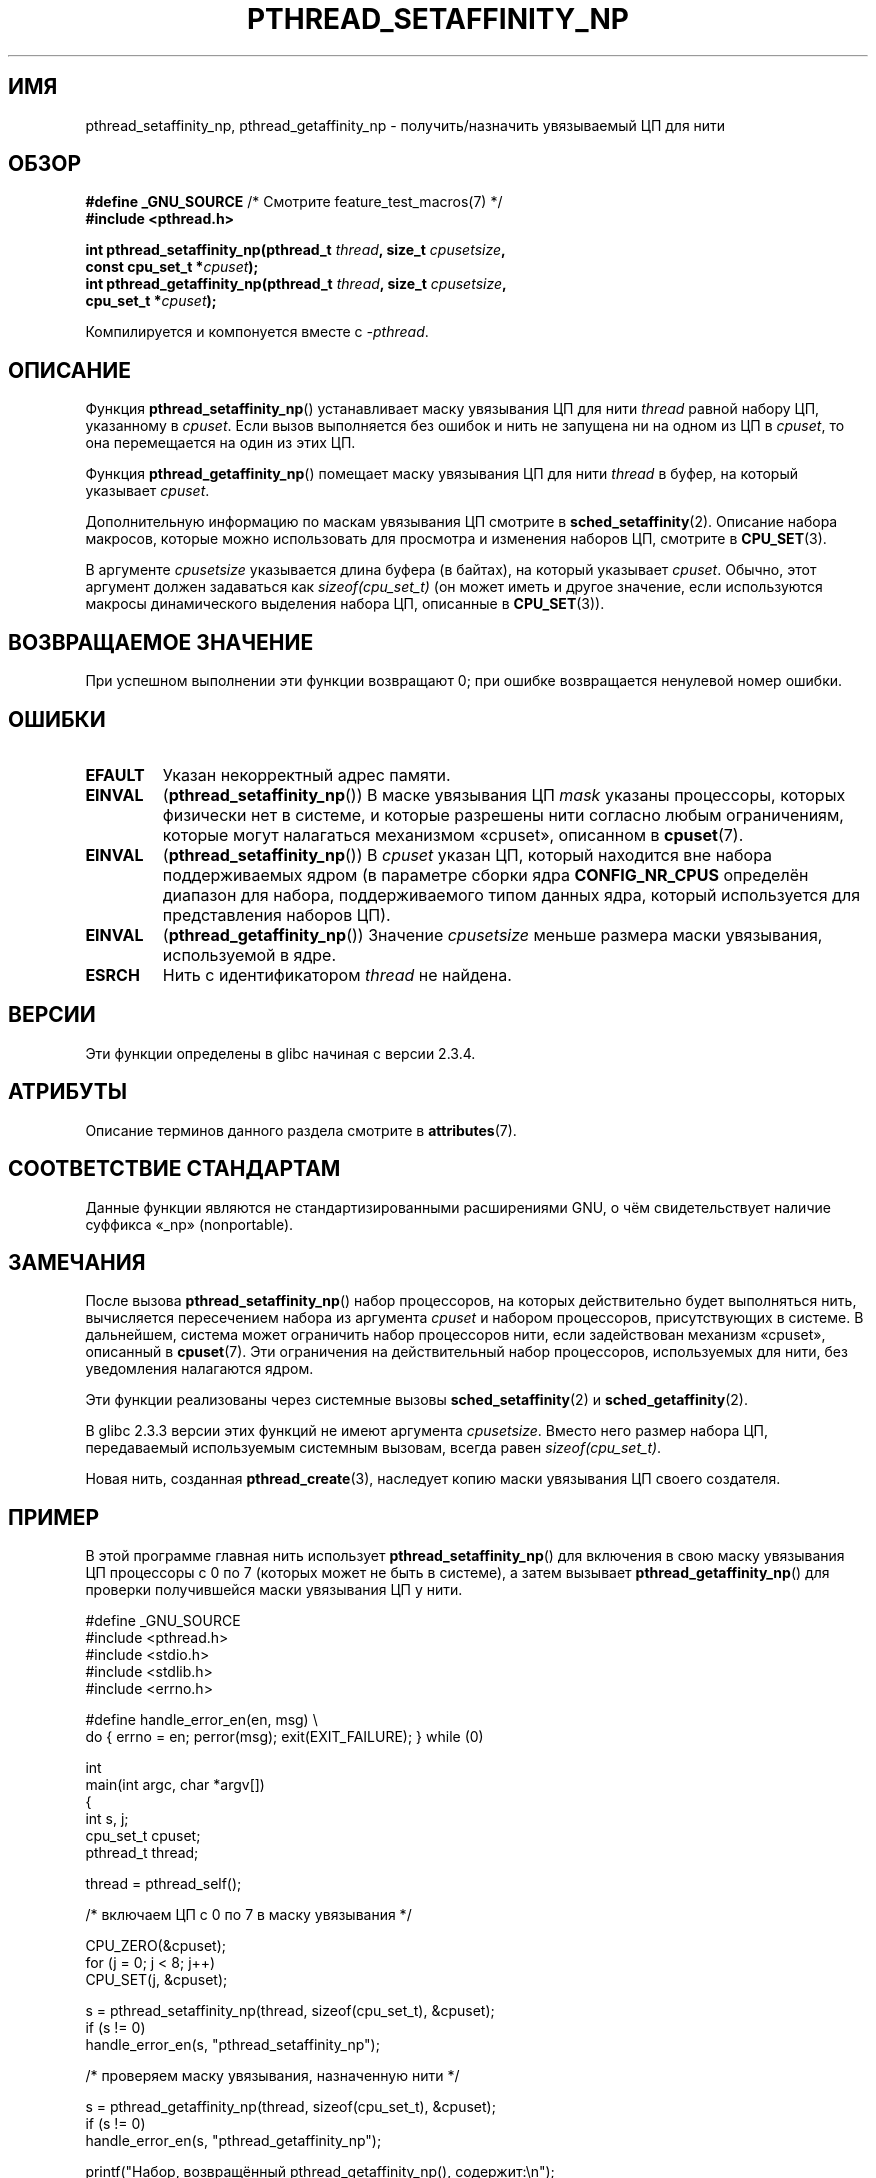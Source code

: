 .\" -*- mode: troff; coding: UTF-8 -*-
.\" Copyright (c) 2008 Linux Foundation, written by Michael Kerrisk
.\"     <mtk.manpages@gmail.com>
.\"
.\" %%%LICENSE_START(VERBATIM)
.\" Permission is granted to make and distribute verbatim copies of this
.\" manual provided the copyright notice and this permission notice are
.\" preserved on all copies.
.\"
.\" Permission is granted to copy and distribute modified versions of this
.\" manual under the conditions for verbatim copying, provided that the
.\" entire resulting derived work is distributed under the terms of a
.\" permission notice identical to this one.
.\"
.\" Since the Linux kernel and libraries are constantly changing, this
.\" manual page may be incorrect or out-of-date.  The author(s) assume no
.\" responsibility for errors or omissions, or for damages resulting from
.\" the use of the information contained herein.  The author(s) may not
.\" have taken the same level of care in the production of this manual,
.\" which is licensed free of charge, as they might when working
.\" professionally.
.\"
.\" Formatted or processed versions of this manual, if unaccompanied by
.\" the source, must acknowledge the copyright and authors of this work.
.\" %%%LICENSE_END
.\"
.\"*******************************************************************
.\"
.\" This file was generated with po4a. Translate the source file.
.\"
.\"*******************************************************************
.TH PTHREAD_SETAFFINITY_NP 3 2019\-03\-06 Linux "Руководство программиста Linux"
.SH ИМЯ
pthread_setaffinity_np, pthread_getaffinity_np \- получить/назначить
увязываемый ЦП для нити
.SH ОБЗОР
.nf
\fB#define _GNU_SOURCE\fP             /* Смотрите feature_test_macros(7) */
\fB#include <pthread.h>\fP
.PP
\fBint pthread_setaffinity_np(pthread_t \fP\fIthread\fP\fB, size_t \fP\fIcpusetsize\fP\fB,\fP
\fB                           const cpu_set_t *\fP\fIcpuset\fP\fB);\fP
\fBint pthread_getaffinity_np(pthread_t \fP\fIthread\fP\fB, size_t \fP\fIcpusetsize\fP\fB,\fP
\fB                           cpu_set_t *\fP\fIcpuset\fP\fB);\fP
.PP
Компилируется и компонуется вместе с \fI\-pthread\fP.
.fi
.SH ОПИСАНИЕ
Функция \fBpthread_setaffinity_np\fP() устанавливает маску увязывания ЦП для
нити \fIthread\fP равной набору ЦП, указанному в \fIcpuset\fP. Если вызов
выполняется без ошибок и нить не запущена ни на одном из ЦП в \fIcpuset\fP, то
она перемещается на один из этих ЦП.
.PP
Функция \fBpthread_getaffinity_np\fP() помещает маску увязывания ЦП для нити
\fIthread\fP в буфер, на который указывает \fIcpuset\fP.
.PP
Дополнительную информацию по маскам увязывания ЦП смотрите в
\fBsched_setaffinity\fP(2). Описание набора макросов, которые можно
использовать для просмотра и изменения наборов ЦП, смотрите в \fBCPU_SET\fP(3).
.PP
В аргументе \fIcpusetsize\fP указывается длина буфера (в байтах), на который
указывает \fIcpuset\fP. Обычно, этот аргумент должен задаваться как
\fIsizeof(cpu_set_t)\fP (он может иметь и другое значение, если используются
макросы динамического выделения набора ЦП, описанные в \fBCPU_SET\fP(3)).
.SH "ВОЗВРАЩАЕМОЕ ЗНАЧЕНИЕ"
При успешном выполнении эти функции возвращают 0; при ошибке возвращается
ненулевой номер ошибки.
.SH ОШИБКИ
.TP 
\fBEFAULT\fP
Указан некорректный адрес памяти.
.TP 
\fBEINVAL\fP
(\fBpthread_setaffinity_np\fP()) В маске увязывания ЦП \fImask\fP указаны
процессоры, которых физически нет в системе, и которые разрешены нити
согласно любым ограничениям, которые могут налагаться механизмом «cpuset»,
описанном в \fBcpuset\fP(7).
.TP 
\fBEINVAL\fP
.\" cpumask_t
.\" The raw sched_getaffinity() system call returns the size (in bytes)
.\" of the cpumask_t type.
(\fBpthread_setaffinity_np\fP()) В \fIcpuset\fP указан ЦП, который находится вне
набора поддерживаемых ядром (в параметре сборки ядра \fBCONFIG_NR_CPUS\fP
определён диапазон для набора, поддерживаемого типом данных ядра, который
используется для представления наборов ЦП).
.TP 
\fBEINVAL\fP
(\fBpthread_getaffinity_np\fP()) Значение \fIcpusetsize\fP меньше размера маски
увязывания, используемой в ядре.
.TP 
\fBESRCH\fP
Нить с идентификатором \fIthread\fP не найдена.
.SH ВЕРСИИ
Эти функции определены в glibc начиная с версии 2.3.4.
.SH АТРИБУТЫ
Описание терминов данного раздела смотрите в \fBattributes\fP(7).
.TS
allbox;
lbw25 lb lb
l l l.
Интерфейс	Атрибут	Значение
T{
\fBpthread_setaffinity_np\fP(),
\fBpthread_getaffinity_np\fP()
T}	Безвредность в нитях	MT\-Safe
.TE
.SH "СООТВЕТСТВИЕ СТАНДАРТАМ"
Данные функции являются не стандартизированными расширениями GNU, о чём
свидетельствует наличие суффикса «_np» (nonportable).
.SH ЗАМЕЧАНИЯ
После вызова \fBpthread_setaffinity_np\fP() набор процессоров, на которых
действительно будет выполняться нить, вычисляется пересечением набора из
аргумента \fIcpuset\fP и набором процессоров, присутствующих в системе. В
дальнейшем, система может ограничить набор процессоров нити, если
задействован механизм «cpuset», описанный в \fBcpuset\fP(7). Эти ограничения на
действительный набор процессоров, используемых для нити, без уведомления
налагаются ядром.
.PP
Эти функции реализованы через системные вызовы \fBsched_setaffinity\fP(2) и
\fBsched_getaffinity\fP(2).
.PP
В glibc 2.3.3 версии этих функций не имеют аргумента \fIcpusetsize\fP. Вместо
него размер набора ЦП, передаваемый используемым системным вызовам, всегда
равен \fIsizeof(cpu_set_t)\fP.
.PP
Новая нить, созданная \fBpthread_create\fP(3), наследует копию маски увязывания
ЦП своего создателя.
.SH ПРИМЕР
В этой программе главная нить использует \fBpthread_setaffinity_np\fP() для
включения в свою маску увязывания ЦП  процессоры с 0 по 7 (которых может не
быть в системе), а затем вызывает \fBpthread_getaffinity_np\fP() для проверки
получившейся маски увязывания ЦП у нити.
.PP
.EX
#define _GNU_SOURCE
#include <pthread.h>
#include <stdio.h>
#include <stdlib.h>
#include <errno.h>

#define handle_error_en(en, msg) \e
        do { errno = en; perror(msg); exit(EXIT_FAILURE); } while (0)

int
main(int argc, char *argv[])
{
    int s, j;
    cpu_set_t cpuset;
    pthread_t thread;

    thread = pthread_self();

    /* включаем ЦП с 0 по 7 в маску увязывания */

    CPU_ZERO(&cpuset);
    for (j = 0; j < 8; j++)
        CPU_SET(j, &cpuset);

    s = pthread_setaffinity_np(thread, sizeof(cpu_set_t), &cpuset);
    if (s != 0)
        handle_error_en(s, "pthread_setaffinity_np");

    /* проверяем маску увязывания, назначенную нити */

    s = pthread_getaffinity_np(thread, sizeof(cpu_set_t), &cpuset);
    if (s != 0)
        handle_error_en(s, "pthread_getaffinity_np");

    printf("Набор, возвращённый pthread_getaffinity_np(), содержит:\en");
    for (j = 0; j < CPU_SETSIZE; j++)
        if (CPU_ISSET(j, &cpuset))
            printf("    ЦП %d\en", j);

    exit(EXIT_SUCCESS);
}
.EE
.SH "СМОТРИТЕ ТАКЖЕ"
\fBsched_setaffinity\fP(2), \fBCPU_SET\fP(3), \fBpthread_attr_setaffinity_np\fP(3),
\fBpthread_self\fP(3), \fBsched_getcpu\fP(3), \fBcpuset\fP(7), \fBpthreads\fP(7),
\fBsched\fP(7)
